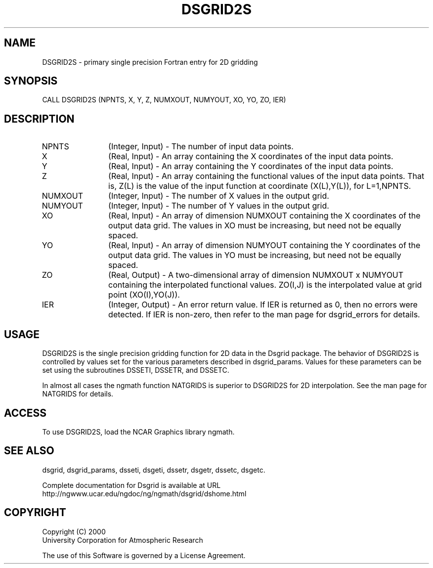 .\"
.\"	$Id: dsgrid2s.m,v 1.5 2008-07-27 03:35:36 haley Exp $
.\"
.TH DSGRID2S 3NCARG "September 1997-1998" UNIX "NCAR GRAPHICS"
.SH NAME
DSGRID2S - primary single precision Fortran entry for 2D gridding
.SH SYNOPSIS
CALL DSGRID2S (NPNTS, X, Y, Z, NUMXOUT, NUMYOUT, XO, YO, ZO, IER)
.SH DESCRIPTION
.IP NPNTS 12
(Integer, Input) - The number of input data points.
.IP X 12
(Real, Input) - An array containing the X coordinates of the input data 
points.
.IP Y 12
(Real, Input) - An array containing the Y coordinates of the input data 
points.
.IP Z 12
(Real, Input) - An array containing the functional values of the 
input data points. That is, Z(L) is the value of the input function at 
coordinate (X(L),Y(L)), for L=1,NPNTS. 
.IP NUMXOUT 12
(Integer, Input) - The number of X values in the output grid.
.IP NUMYOUT 12
(Integer, Input) - The number of Y values in the output grid.
.IP XO 12
(Real, Input) - An array of dimension NUMXOUT containing the X 
coordinates of the output data grid. The values in XO must be 
increasing, but need not be equally spaced. 
.IP YO 12
(Real, Input) - An array of dimension NUMYOUT containing the Y 
coordinates of the output data grid. The values in YO must be 
increasing, but need not be equally spaced. 
.IP ZO 12
(Real, Output) -  A two-dimensional array of dimension NUMXOUT x NUMYOUT
containing the interpolated functional values. ZO(I,J) is the interpolated
value at grid point (XO(I),YO(J)).
.IP IER 12
(Integer, Output) - An error return value. If IER is returned as 0, then
no errors were detected. If IER is non-zero, then refer to the man
page for dsgrid_errors for details.
.SH USAGE
DSGRID2S is the single precision gridding function for 2D data 
in the Dsgrid package.
The behavior of DSGRID2S is controlled by values set for the various
parameters described in dsgrid_params.  Values for these parameters
can be set using the subroutines DSSETI, DSSETR, and DSSETC.
.sp
In almost all cases the ngmath function NATGRIDS is superior to
DSGRID2S for 2D interpolation.  See the man page for NATGRIDS for details.
.SH ACCESS
To use DSGRID2S, load the NCAR Graphics library ngmath.
.SH SEE ALSO
dsgrid,
dsgrid_params, 
dsseti, 
dsgeti, 
dssetr, 
dsgetr, 
dssetc, 
dsgetc.
.sp
Complete documentation for Dsgrid is available at URL
.br
http://ngwww.ucar.edu/ngdoc/ng/ngmath/dsgrid/dshome.html
.SH COPYRIGHT
Copyright (C) 2000
.br
University Corporation for Atmospheric Research
.br

The use of this Software is governed by a License Agreement.

